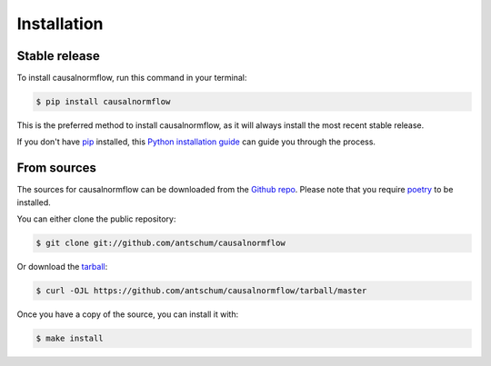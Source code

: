 .. highlight:: shell

============
Installation
============


Stable release
--------------

To install causalnormflow, run this command in your terminal:

.. code-block:: console

    $ pip install causalnormflow

This is the preferred method to install causalnormflow, as it will always install the most recent stable release.

If you don't have `pip`_ installed, this `Python installation guide`_ can guide
you through the process.

.. _pip: https://pip.pypa.io
.. _Python installation guide: http://docs.python-guide.org/en/latest/starting/installation/


From sources
------------

The sources for causalnormflow can be downloaded from the `Github repo`_.
Please note that you require `poetry`_ to be installed.

You can either clone the public repository:

.. code-block:: console

    $ git clone git://github.com/antschum/causalnormflow

Or download the `tarball`_:

.. code-block:: console

    $ curl -OJL https://github.com/antschum/causalnormflow/tarball/master

Once you have a copy of the source, you can install it with:

.. code-block:: console

    $ make install


.. _Github repo: https://github.com/antschum/causalnormflow
.. _tarball: https://github.com/antschum/causalnormflow/tarball/master
.. _poetry: https://python-poetry.org/
